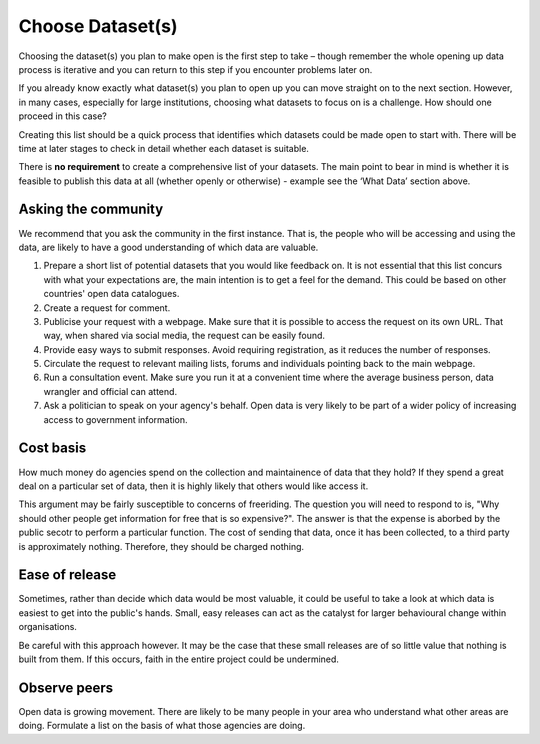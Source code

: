 =================
Choose Dataset(s)
=================

Choosing the dataset(s) you plan to make open is the first step to take – 
though remember the whole opening up data process is iterative and you can 
return to this step if you encounter problems later on.

If you already know exactly what dataset(s) you plan to open up you can move 
straight on to the next section. However, in many cases, especially for large 
institutions, choosing what datasets to focus on is a challenge. How should 
one proceed in this case? 

Creating this list should be a quick process that identifies which datasets 
could be made open to start with. There will be time at later stages to 
check in detail whether each dataset is suitable.

There is **no requirement** to create a comprehensive list of your datasets. The main point to bear in mind is whether it is feasible to publish this data at all (whether openly or otherwise) - example see the ‘What Data’ section above.

Asking the community
--------------------

We recommend that you ask the community in the first instance. That is, the 
people who will be accessing and using the data, are likely to have a good
understanding of which data are valuable.


1. Prepare a short list of potential datasets that you would like 
   feedback on. It is not essential that this list concurs with what 
   your expectations are, the main intention is to get a feel for the 
   demand. This could be based on other countries' open data catalogues.

2. Create a request for comment.   

3. Publicise your request with a webpage. Make sure that it is possible
   to access the request on its own URL. That way, when shared via
   social media, the request can be easily found.

4. Provide easy ways to submit responses. Avoid requiring registration,
   as it reduces the number of responses.

5. Circulate the request to relevant mailing lists, forums and individuals 
   pointing back to the main webpage.

6. Run a consultation event. Make sure you run it at a convenient time 
   where the average business person, data wrangler and official can 
   attend.

7. Ask a politician to speak on your agency's behalf. Open data is very 
   likely to be part of a wider policy of increasing access to government
   information.


Cost basis
----------

How much money do agencies spend on the collection and maintainence of data
that they hold? If they spend a great deal on a particular set of data, then 
it is highly likely that others would like access it.

This argument may be fairly susceptible to concerns of freeriding. The 
question you will need to respond to is, "Why should other people get
information for free that is so expensive?". The answer is that the 
expense is aborbed by the public secotr to perform a particular function. 
The cost of sending that data, once it has been collected, to a third
party is approximately nothing. Therefore, they should be charged nothing.

Ease of release
---------------

Sometimes, rather than decide which data would be most valuable, it could be
useful to take a look at which data is easiest to get into the public's 
hands. Small, easy releases can act as the catalyst for larger behavioural
change within organisations.

Be careful with this approach however. It may be the case that these small
releases are of so little value that nothing is built from them. If this
occurs, faith in the entire project could be undermined.

Observe peers
-------------

Open data is growing movement. There are likely to be many people in your
area who understand what other areas are doing. Formulate a list on the
basis of what those agencies are doing.

